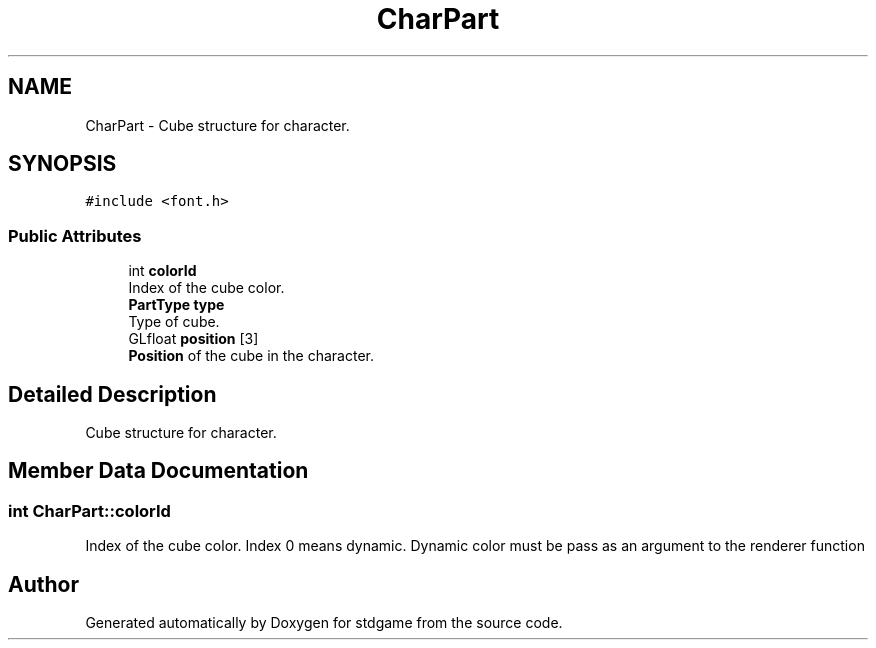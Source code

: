 .TH "CharPart" 3 "Tue Dec 5 2017" "stdgame" \" -*- nroff -*-
.ad l
.nh
.SH NAME
CharPart \- Cube structure for character\&.  

.SH SYNOPSIS
.br
.PP
.PP
\fC#include <font\&.h>\fP
.SS "Public Attributes"

.in +1c
.ti -1c
.RI "int \fBcolorId\fP"
.br
.RI "Index of the cube color\&. "
.ti -1c
.RI "\fBPartType\fP \fBtype\fP"
.br
.RI "Type of cube\&. "
.ti -1c
.RI "GLfloat \fBposition\fP [3]"
.br
.RI "\fBPosition\fP of the cube in the character\&. "
.in -1c
.SH "Detailed Description"
.PP 
Cube structure for character\&. 
.SH "Member Data Documentation"
.PP 
.SS "int CharPart::colorId"

.PP
Index of the cube color\&. Index 0 means dynamic\&. Dynamic color must be pass as an argument to the renderer function 

.SH "Author"
.PP 
Generated automatically by Doxygen for stdgame from the source code\&.
